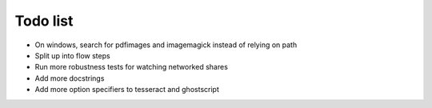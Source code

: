 Todo list
=========

- On windows, search for pdfimages and imagemagick instead of relying on path
- Split up into flow steps  
- Run more robustness tests for watching networked shares
- Add more docstrings
- Add more option specifiers to tesseract and ghostscript

